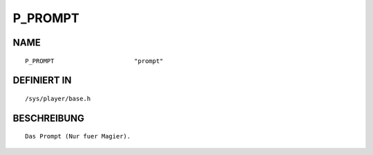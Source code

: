 P_PROMPT
========

NAME
----
::

    P_PROMPT                      "prompt"                      

DEFINIERT IN
------------
::

    /sys/player/base.h

BESCHREIBUNG
------------
::

     Das Prompt (Nur fuer Magier).

